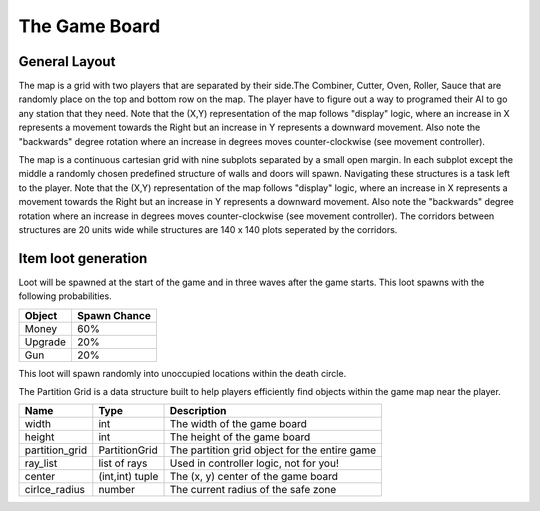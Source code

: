 ======================
The Game Board
======================

General Layout
-----------------

The map is a grid with two players that are separated by their side.The Combiner, Cutter, Oven, Roller, Sauce that are randomly place on the top and bottom row on the map.
The player have to figure out a way to programed their AI to go any station that they need. Note that the (X,Y) representation of the map follows "display" logic, where an increase in X represents a movement towards the 
Right but an increase in Y represents a downward movement. Also note the "backwards" degree rotation where an increase in degrees 
moves counter-clockwise (see movement controller).

The map is a continuous cartesian grid with nine subplots separated by a small open margin. In each subplot except the middle
a randomly chosen predefined structure of walls and doors will spawn. Navigating these structures is a task left to the player.
Note that the (X,Y) representation of the map follows "display" logic, where an increase in X represents a movement towards the 
Right but an increase in Y represents a downward movement. Also note the "backwards" degree rotation where an increase in degrees 
moves counter-clockwise (see movement controller). The corridors between structures are 20 units wide
while structures are 140 x 140 plots seperated by the corridors.

Item loot generation
---------------------

Loot will be spawned at the start of the game and in three waves after the game starts. This loot spawns with the following probabilities.

================= =======================
  Object           Spawn Chance
================= =======================
  Money            60%
  Upgrade          20%
  Gun              20%
================= ======================= 

This loot will spawn randomly into unoccupied locations within the death circle.

The Partition Grid is a data structure built to help players efficiently find objects within the game map near the player.


================ ================= ===========
 Name              Type             Description
================ ================= ===========
 width            int               The width of the game board 
 height           int               The height of the game board
 partition_grid   PartitionGrid     The partition grid object for the entire game 
 ray_list         list of rays      Used in controller logic, not for you!
 center           (int,int) tuple   The (x, y) center of the game board
 cirlce_radius    number            The current radius of the safe zone
================ ================= ===========
